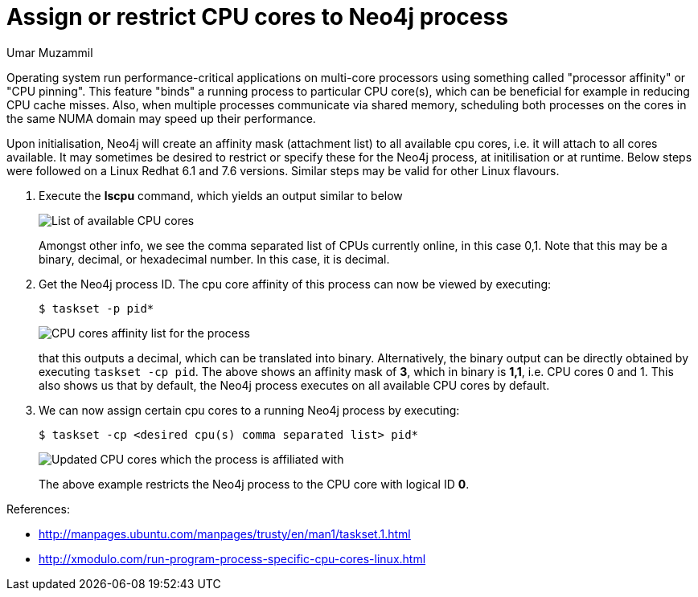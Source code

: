 = Assign or restrict CPU cores to Neo4j process
:slug: assign-or-restrict-cpu-cores-to-neo4j-process
:author: Umar Muzammil
:category: operations
:tags: cpu, core, pid, thread
:neo4j-versions: 3.4, 3.5

Operating system run performance-critical applications on multi-core processors using something called "processor affinity"
or "CPU pinning". This feature "binds" a running process to particular CPU core(s), which can be beneficial for example in 
reducing CPU cache misses. Also, when multiple processes communicate via shared memory, scheduling both processes on the 
cores in the same NUMA domain may speed up their performance.

Upon initialisation, Neo4j will create an affinity mask (attachment list) to all available cpu cores, i.e. it will attach to 
all cores available. It may sometimes be desired to restrict or specify these for the Neo4j process, at initilisation or at 
runtime. Below steps were followed on a Linux Redhat 6.1 and 7.6 versions. Similar steps may be valid for other Linux flavours.

. Execute the *lscpu* command, which yields an output similar to below
+
image::https://imgur.com/ErjxMTx.png[List of available CPU cores]
+
Amongst other info, we see the comma separated list of CPUs currently online, in this case 0,1. Note that this may be a binary,
decimal, or hexadecimal number. In this case, it is decimal.

. Get the Neo4j process ID. The cpu core affinity of this process can now be viewed by executing:
+
[source,shell,role=nocopy]
$ taskset -p pid*
+
image::https://imgur.com/W2XLnnf.png[CPU cores affinity list for the process]
+
that this outputs a decimal, which can be translated into binary.
Alternatively, the binary output can be directly obtained by executing `taskset -cp pid`.
The above shows an affinity mask of *3*, which in binary is *1,1*, i.e. CPU cores 0 and 1.
This also shows us that by default, the Neo4j process executes on all available CPU cores by default.

. We can now assign certain cpu cores to a running Neo4j process by executing:
+
[source,shell,role=nocopy]
$ taskset -cp <desired cpu(s) comma separated list> pid*
+
image::https://imgur.com/vRqWtag.png[Updated CPU cores which the process is affiliated with]
+
The above example restricts the Neo4j process to the CPU core with logical ID *0*.

References:

- http://manpages.ubuntu.com/manpages/trusty/en/man1/taskset.1.html
- http://xmodulo.com/run-program-process-specific-cpu-cores-linux.html
